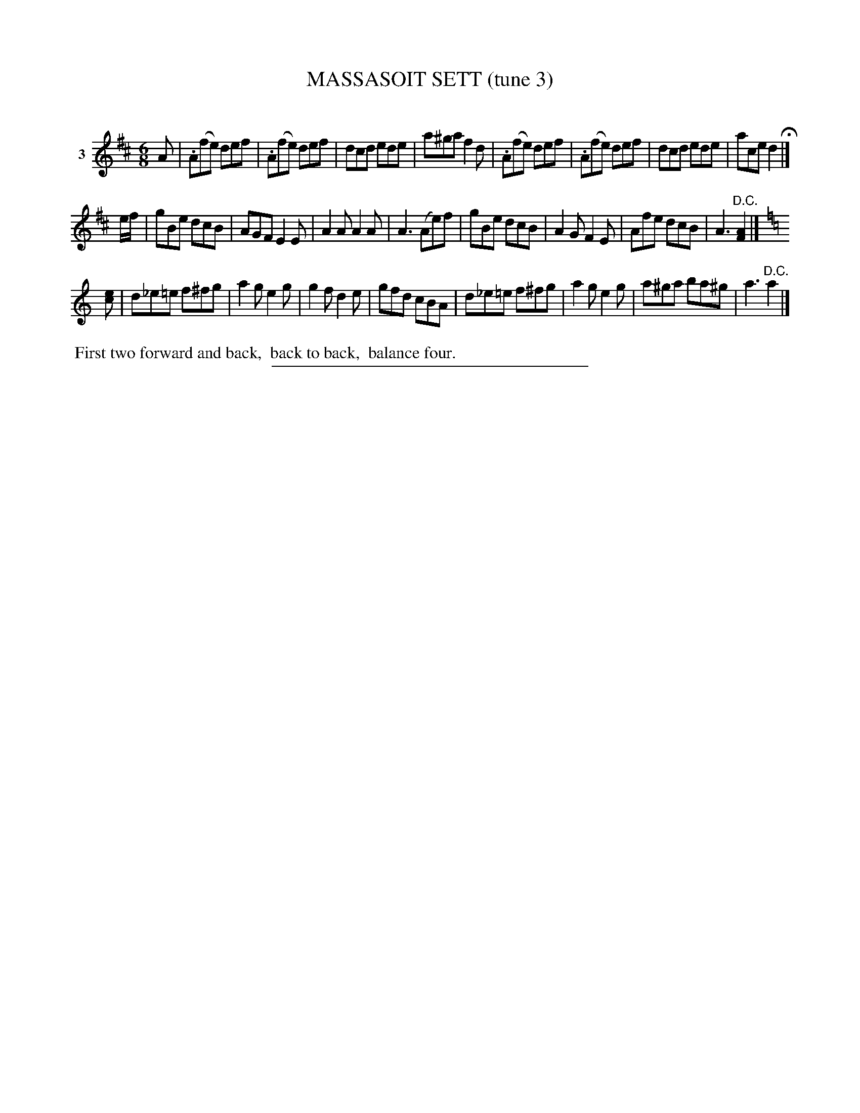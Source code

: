 X: 21223
T: MASSASOIT SETT (tune 3)
C:
%R: jig
B: Elias Howe "The Musician's Companion" 1843 p.122 #3 (and top staff on p.123)
S: http://imslp.org/wiki/The_Musician's_Companion_(Howe,_Elias)
Z: 2015 John Chambers <jc:trillian.mit.edu>
M: 6/8
L: 1/8
K: D
% - - - - - - - - - - - - - - - - - - - - - - - - - - - - -
V: 1 name="3"
A |\
.A(fe) def | .A(fe) def | dcd ede | a^ga f2d |\
.A(fe) def | .A(fe) def | dcd ede | ace d2 H|]
e/f/ |\
gBe dcB | AGF E2E | A2A A2A | A3 (Ae)f |\
gBe dcB | A2G F2E | Afe dcB | A3 "^D.C."[A2F2] |] [K:=f=c]
K: C
[ec] |\
d_e=e f^fg | a2g e2g | g2f d2e | gfd cBA |\
d_e=e f^fg | a2g e2g | a^ga ba^g | a3 "^D.C."a2 |]
% - - - - - - - - - - Dance description - - - - - - - - - -
%%begintext align
%% First two forward and back,
%% back to back,
%% balance four.
%%endtext
% - - - - - - - - - - - - - - - - - - - - - - - - - - - - -
%%sep 1 1 300
